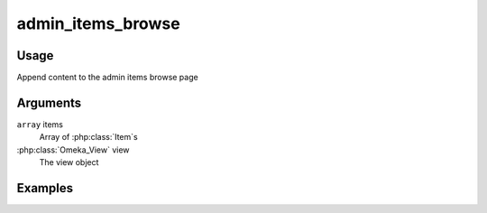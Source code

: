 .. _adminitemsbrowse:

##################
admin_items_browse
##################

*****
Usage
*****

Append content to the admin items browse page

*********
Arguments
*********

``array`` items
    Array of :php:class:`Item`s

:php:class:`Omeka_View` view
    The view object


********
Examples
********


